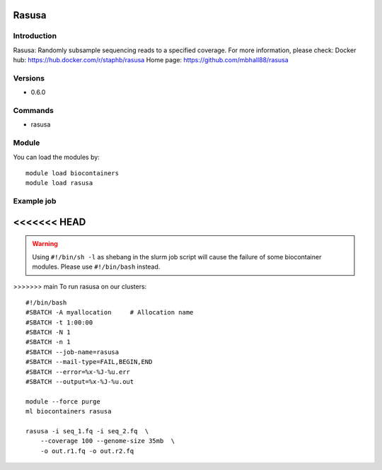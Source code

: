 .. _backbone-label:

Rasusa
==============================

Introduction
~~~~~~~~
Rasusa: Randomly subsample sequencing reads to a specified coverage.
For more information, please check:
Docker hub: https://hub.docker.com/r/staphb/rasusa 
Home page: https://github.com/mbhall88/rasusa

Versions
~~~~~~~~
- 0.6.0

Commands
~~~~~~~
- rasusa

Module
~~~~~~~~
You can load the modules by::

    module load biocontainers
    module load rasusa

Example job
~~~~~
<<<<<<< HEAD
=======
.. warning::
    Using ``#!/bin/sh -l`` as shebang in the slurm job script will cause the failure of some biocontainer modules. Please use ``#!/bin/bash`` instead.

>>>>>>> main
To run rasusa on our clusters::

    #!/bin/bash
    #SBATCH -A myallocation     # Allocation name
    #SBATCH -t 1:00:00
    #SBATCH -N 1
    #SBATCH -n 1
    #SBATCH --job-name=rasusa
    #SBATCH --mail-type=FAIL,BEGIN,END
    #SBATCH --error=%x-%J-%u.err
    #SBATCH --output=%x-%J-%u.out

    module --force purge
    ml biocontainers rasusa

    rasusa -i seq_1.fq -i seq_2.fq  \
        --coverage 100 --genome-size 35mb  \
        -o out.r1.fq -o out.r2.fq

